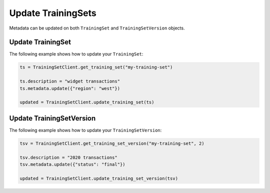 .. If there are any caveats/gotchas that users need to know, this and the API page should contain them.
   
.. _update_uctraining_set:

Update TrainingSets
===================

Metadata can be updated on both ``TrainingSet`` and ``TrainingSetVersion`` objects.

..
  Are there any other things to be aware of when updating the metadata? 

Update TrainingSet
------------------

The following example shows how to update your ``TrainingSet``:

.. code-block:: python

    ts = TrainingSetClient.get_training_set("my-training-set")

    ts.description = "widget transactions"
    ts.metadata.update({"region": "west"})

    updated = TrainingSetClient.update_training_set(ts)


Update TrainingSetVersion
-------------------------

The following example shows how to update your ``TrainingSetVersion``:

.. code-block:: python

    tsv = TrainingSetClient.get_training_set_version("my-training-set", 2)

    tsv.description = "2020 transactions"
    tsv.metadata.update({"status": "final"})

    updated = TrainingSetClient.update_training_set_version(tsv)
